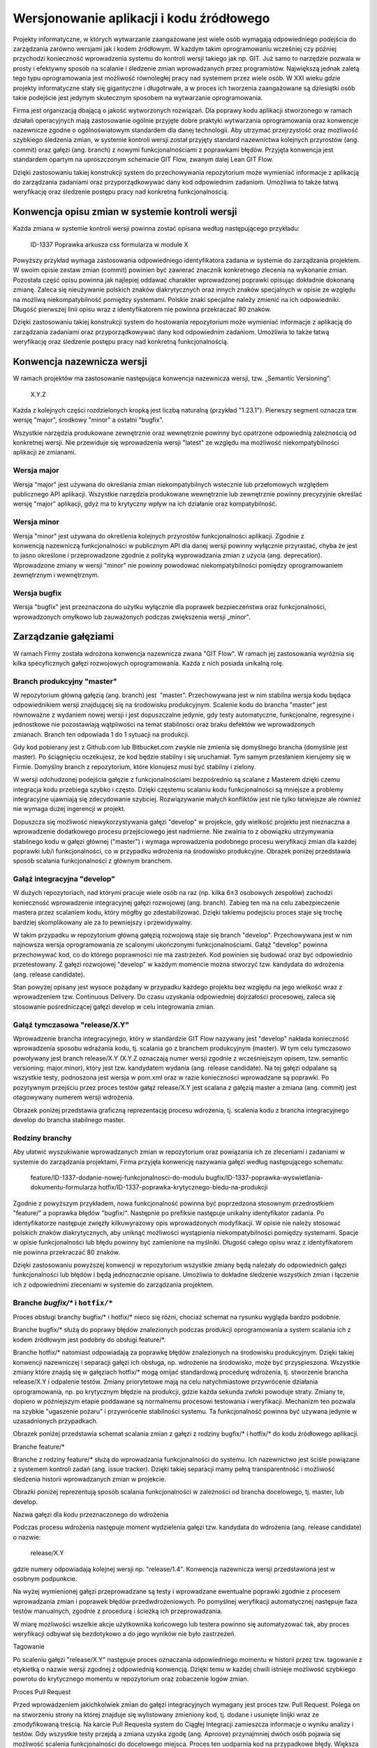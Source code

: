 *****************************************
Wersjonowanie aplikacji i kodu źródłowego
*****************************************

Projekty informatyczne, w których wytwarzanie zaangażowane jest wiele osób wymagają odpowiedniego podejścia do zarządzania zarówno wersjami jak i kodem źródłowym. W każdym takim oprogramowaniu wcześniej czy później przychodzi konieczność wprowadzenia systemu do kontroli wersji takiego jak np. GIT. Już samo to narzędzie pozwala w prosty i efektywny sposób na scalanie i śledzenie zmian wprowadzanych przez programistów. Największą jednak zaletą tego typu oprogramowania jest możliwość równoległej pracy nad systemem przez wiele osób. W XXI wieku gdzie projekty informatyczne stały się gigantyczne i długotrwałe, a w proces ich tworzenia zaangażowane są dziesiątki osób takie podejście jest jedynym skutecznym sposobem na wytwarzanie oprogramowania.

Firma jest organizacją dbającą o jakość wytworzonych rozwiązań. Dla poprawy kodu aplikacji stworzonego w ramach działań operacyjnych mają zastosowanie ogólnie przyjęte dobre praktyki wytwarzania oprogramowania oraz konwencje nazewnicze zgodne o ogólnoświatowym standardem dla danej technologii. Aby utrzymać przejrzystość oraz możliwość szybkiego śledzenia zmian, w systemie kontroli wersji został przyjęty standard nazewnictwa kolejnych przyrostów (ang. commit) oraz gałęzi (ang. branch) z nowymi funkcjonalnościami z poprawkami błędów. Przyjęta konwencja jest standardem opartym na uproszczonym schemacie GIT Flow, zwanym dalej Lean GIT Flow.

Dzięki zastosowaniu takiej konstrukcji system do przechowywania repozytorium może wymieniać informacje z aplikacją do zarządzania zadaniami oraz przyporządkowywać dany kod odpowiednim zadaniom. Umożliwia to także łatwą weryfikację oraz śledzenie postępu pracy nad konkretną funkcjonalnością.

Konwencja opisu zmian w systemie kontroli wersji
================================================

Każda zmiana w systemie kontroli wersji powinna zostać opisana według następującego przykładu:

    ID-1337 Poprawka arkusza css formularza w module X

Powyższy przykład wymaga zastosowania odpowiedniego identyfikatora zadania w systemie do zarządzania projektem. W swoim opisie zestaw zmian (commit) powinien być zawierać znacznik konkretnego zlecenia na wykonanie zmian. Pozostała część opisu powinna jak najlepiej oddawać charakter wprowadzonej poprawki opisując dokładnie dokonaną zmianę. Zaleca się nieużywanie polskich znaków diakrytycznych oraz innych znaków specjalnych w opisie ze względu na możliwą niekompatybilność pomiędzy systemami. Polskie znaki specjalne należy zmienić na ich odpowiedniki. Długość pierwszej linii opisu wraz z identyfikatorem nie powinna przekraczać 80 znaków.

Dzięki zastosowaniu takiej konstrukcji system do hostowania repozytorium może wymieniać informacje z aplikacją do zarządzania zadaniami oraz przyporządkowywać dany kod odpowiednim zadaniom. Umożliwia to także łatwą weryfikację oraz śledzenie postępu pracy nad konkretną funkcjonalnością.

Konwencja nazewnicza wersji
===========================

W ramach projektów ma zastosowanie następująca konwencja nazewnicza wersji, tzw. „Semantic Versioning”:

    X.Y.Z

Każda z kolejnych części rozdzielonych kropką jest liczbą naturalną (przykład "1.23.1"). Pierwszy segment oznacza tzw. wersję "major", środkowy "minor" a ostatni "bugfix".

Wszystkie narzędzia produkowane zewnętrznie oraz wewnętrznie powinny być opatrzone odpowiednią zależnością od konkretnej wersji. Nie przewiduje się wprowadzenia wersji "latest" ze względu ma możliwość niekompatybilności aplikacji ze zmianami.

Wersja major
------------

Wersja "major" jest używana do określania zmian niekompatybilnych wstecznie lub przełomowych względem publicznego API aplikacji. Wszystkie narzędzia produkowane wewnętrznie lub zewnętrznie powinny precyzyjnie określać wersję "major" aplikacji, gdyż ma to krytyczny wpływ na ich działanie oraz kompatybilność.

Wersja minor
------------

Wersja "minor" jest używana do określenia kolejnych przyrostów funkcjonalności aplikacji. Zgodnie z konwencją nazewniczą funkcjonalności w publicznym API dla danej wersji powinny wyłącznie przyrastać, chyba że jest to jasno określone i przeprowadzone zgodnie z polityką wyprowadzania zmian z użycia (ang. deprecation). Wprowadzone zmiany w wersji "minor" nie powinny powodować niekompatybilności pomiędzy oprogramowaniem zewnętrznym i wewnętrznym.

Wersja bugfix
-------------

Wersja "bugfix" jest przeznaczona do użytku wyłącznie dla poprawek bezpieczeństwa oraz funkcjonalności, wprowadzonych omyłkowo lub zauważonych podczas zwiększenia wersji „minor".

Zarządzanie gałęziami
=====================

W ramach Firmy została wdrożona konwencja nazewnicza zwana "GIT Flow". W ramach jej zastosowania wyróżnia się kilka specyficznych gałęzi rozwojowych oprogramowania. Każda z nich posiada unikalną rolę.

Branch produkcyjny "master"
---------------------------

W repozytorium główną gałęzią (ang. branch) jest  "master". Przechowywana jest w nim stabilna wersja kodu będąca odpowiednikiem wersji znajdującej się na środowisku produkcyjnym. Scalenie kodu do brancha "master" jest równoważne z wydaniem nowej wersji i jest dopuszczalne jedynie, gdy testy automatyczne, funkcjonalne, regresyjne i jednostkowe nie pozostawiają wątpliwości na temat stabilności oraz braku defektów we wprowadzonych zmianach. Branch ten odpowiada 1 do 1 sytuacji na produkcji.

Gdy kod pobierany jest z Github.com lub Bitbucket.com zwykle nie zmienia się domyślnego brancha (domyślnie jest master). Po ściągnięciu oczekujesz, że kod będzie stabilny i się uruchamiał. Tym samym przesłaniem kierujemy się w Firmie. Domyślny branch z repozytorium, które klonujesz musi być stabilny i zielony.

W wersji odchudzonej podejścia gałęzie z funkcjonalnościami bezpośrednio są scalane z Masterem dzięki czemu integracja kodu przebiega szybko i często. Dzięki częstemu scalaniu kodu funkcjonalności są mniejsze a problemy integracyjne ujawniają się zdecydowanie szybciej. Rozwiązywanie małych konfliktów jest nie tylko łatwiejsze ale również nie wymaga dużej ingerencji w projekt.

Dopuszcza się możliwość niewykorzystywania gałęzi "develop" w projekcie, gdy wielkość projektu jest nieznaczna a wprowadzenie dodatkowego procesu przejściowego jest nadmierne. Nie zwalnia to z obowiązku utrzymywania stabilnego kodu w gałęzi głównej ("master") i wymaga wprowadzenia podobnego procesu weryfikacji zmian dla każdej poprawki lub/i funkcjonalności, co w przypadku wdrożenia na środowisko produkcyjne.
Obrazek poniżej przedstawia sposób scalania funkcjonalności z głównym branchem.


Gałąź integracyjna "develop"
----------------------------

W dużych repozytoriach, nad którymi pracuje wiele osób na raz (np. kilka 6±3 osobowych zespołów) zachodzi konieczność wprowadzenie integracyjnej gałęzi rozwojowej (ang. branch). Zabieg ten ma na celu zabezpieczenie mastera przez scalaniem kodu, który mógłby go zdestabilizować. Dzięki takiemu podejściu proces staje się trochę bardziej skomplikowany ale za to pewniejszy i przewidywalny.

W takim przypadku w repozytorium główną gałęzią rozwojową staje się branch "develop". Przechowywana jest w nim najnowsza wersja oprogramowania ze scalonymi ukończonymi funkcjonalnościami. Gałąź "develop" powinna przechowywać kod, co do którego poprawności nie ma zastrzeżeń. Kod powinien się budować oraz być odpowiednio przetestowany. Z gałęzi rozwojowej "develop" w każdym momencie można stworzyć tzw. kandydata do wdrożenia (ang. release candidate).

Stan powyżej opisany jest wysoce pożądany w przypadku każdego projektu bez względu na jego wielkość wraz z wprowadzeniem tzw. Continuous Delivery. Do czasu uzyskania odpowiedniej dojrzałości procesowej, zaleca się stosowanie pośredniczącej gałęzi develop w celu integrowania zmian.
 
Gałąź tymczasowa "release/X.Y"
------------------------------

Wprowadzenie brancha integracyjnego, który w standardzie GIT Flow nazywany jest "develop" nakłada konieczność wprowadzenia sposobu wdrażania kodu, tj. scalania go z branchem produkcyjnym (master). W tym celu tymczasowo powoływany jest branch release/X.Y (X.Y.Z oznaczają numer wersji zgodnie z wcześniejszym opisem, tzw. semantic versioning: major.minor), który jest tzw. kandydatem wydania (ang. release candidate). Na tej gałęzi odpalane są wszystkie testy, podnoszona jest wersja w pom.xml oraz w razie konieczności wprowadzane są poprawki. Po pozytywnym przejściu przez proces testów gałąź release/X.Y jest scalana z gałęzią master a zmiana (ang. commit) jest otagowywany numerem wersji wdrożenia.

Obrazek poniżej przedstawia graficzną reprezentację procesu wdrożenia, tj. scalenia kodu z brancha integracyjnego develop do brancha stabilnego master. 


Rodziny branchy
---------------

Aby ułatwić wyszukiwanie wprowadzanych zmian w repozytorium oraz powiązania ich ze zleceniami i zadaniami w systemie do zarządzania projektami, Firma przyjęła konwencję nazywania gałęzi według następującego schematu:

    feature/ID-1337-dodanie-nowej-funkcjonalnosci-do-modulu
    bugfix/ID-1337-poprawka-wyswietlania-dokumentu-formularza
    hotfix/ID-1337-poprawka-krytycznego-bledu-na-produkcji

Zgodnie z powyższym przykładem, nowa funkcjonalność powinna być poprzedzona stosownym przedrostkiem "feature/" a poprawka błędów "bugfix/". Następnie po prefiksie następuje unikalny identyfikator zadania. Po identyfikatorze następuje zwięzły kilkuwyrazowy opis wprowadzonych modyfikacji. W opisie nie należy stosować polskich znaków diakrytycznych, aby uniknąć możliwości wystąpienia niekompatybilności pomiędzy systemami. Spacje w opisie funkcjonalności lub błędu powinny być zamienione na myślniki. Długość całego opisu wraz z identyfikatorem nie powinna przekraczać 80 znaków.

Dzięki zastosowaniu powyższej konwencji w repozytorium wszystkie zmiany będą należały do odpowiednich gałęzi funkcjonalności lub błędów i będą jednoznacznie opisane. Umożliwia to dokładne śledzenie wszystkich zmian i łączenie ich z odpowiednimi zleceniami w systemie do zarządzania projektem.

Branche `bugfix/*` i ``hotfix/*``
---------------------------

Proces obsługi branchy bugfix/* i hotfix/* nieco się różni, chociaż schemat na rysunku wygląda bardzo podobnie.

Branche bugfix/* służą do poprawy błędów znalezionych podczas produkcji oprogramowania a system scalania ich z kodem źródłowym jest podobny do obsługi feature/*.

Branche hotfix/* natomiast odpowiadają za poprawkę błędów znalezionych na środowisku produkcyjnym. Dzięki takiej konwencji nazewniczej i separacji gałęzi ich obsługa, np. wdrożenie na środowisko, może być przyspieszona. Wszystkie zmiany które znajdą się w gałęziach hotfix/* mogą omijać standardową procedurę wdrożenia, tj. stworzenie brancha release/X.Y i odpalenie testów. Zmiany priorytetowe mają na celu natychmiastowe przywrócenie działania oprogramowania, np. po krytycznym błędzie na produkcji, gdzie każda sekunda zwłoki powoduje straty. Zmiany te, dopiero w późniejszym etapie poddawane są normalnemu procesowi testowania i weryfikacji. Mechanizm ten pozwala na szybkie "ugaszenie pożaru" i przywrócenie stabilności systemu. Ta funkcjonalność powinna być używana jedynie w uzasadnionych przypadkach.

Obrazek poniżej przedstawia schemat scalania zmian z gałęzi z rodziny bugfix/* i hotfix/* do kodu źródłowego aplikacji.


Branche feature/*

Branche z rodziny feature/* służą do wprowadzania funkcjonalności do systemu. Ich nazewnictwo jest ściśle powiązane z systemem kontroli zadań (ang. issue tracker). Dzięki takiej separacji mamy pełną transparentność i możliwość śledzenia historii wprowadzanych zmian w projekcie.

Obrazki poniżej reprezentują sposób scalania funkcjonalności w zależności od brancha docelowego, tj. master, lub develop.

Nazwa gałęzi dla kodu przeznaczonego do wdrożenia

Podczas procesu wdrożenia następuje moment wydzielenia gałęzi tzw. kandydata do wdrożenia (ang. release candidate) o nazwie:

    release/X.Y

gdzie numery odpowiadają kolejnej wersji np. "release/1.4". Konwencja nazewnicza wersji przedstawiona jest w osobnym podpunkcie.

Na wyżej wymienionej gałęzi przeprowadzane są testy i wprowadzane ewentualne poprawki zgodnie z procesem wprowadzania zmian i poprawek błędów przedwdrożeniowych. Po pomyślnej weryfikacji automatycznej następuje faza testów manualnych, zgodnie z procedurą i ścieżką ich przeprowadzania.

W miarę możliwości wszelkie akcje użytkownika końcowego lub testera powinno się automatyzować tak, aby proces weryfikacji odbywał się bezdotykowo a do jego wyników nie było zastrzeżeń.

Tagowanie

Po scaleniu gałęzi "release/X.Y" następuje proces oznaczania odpowiedniego momentu w historii przez tzw. tagowanie z etykietką o nazwie wersji zgodnej z odpowiednią konwencją. Dzięki temu w każdej chwili istnieje możliwość szybkiego powrotu do krytycznego momentu w repozytorium oraz zobaczenie logów zmian.

Proces Pull Request

Przed wprowadzeniem jakichkolwiek zmian do gałęzi integracyjnych wymagany jest proces tzw. Pull Request. Polega on na stworzeniu strony na której znajduje się wylistowany zmieniony kod, tj. dodane i usunięte linijki wraz ze zmodyfikowaną treścią. Na karcie Pull Requesta system do Ciągłej Integracji zamieszcza informacje o wyniku analizy i testów. Gdy wszystkie testy przejdą a zmiana uzyska zgodę (ang. Aproove) przynajmniej dwóch osób pojawia się możliwość scalenia funkcjonalności do docelowego miejsca. Proces ten uodparnia kod na przypadkowe błędy. Większa ilość osób zaangażowanych w przegląd kodu procentuje w przyszłości w postaci zmniejszenia długu technicznego. Ponadto to rozwiązanie spełnia funkcję edukacyjną gdzie osoby z większym doświadczeniem mogą przekazać informacje swoim młodszym kolegom na temat konsekwencji zmian.
Obrazek poniżej przedstawia moment otworzenia Pull Requesta.


Obrazek poniżej przedstawia schemat Pull Requesta z informacjami z systemu budowania.

 
